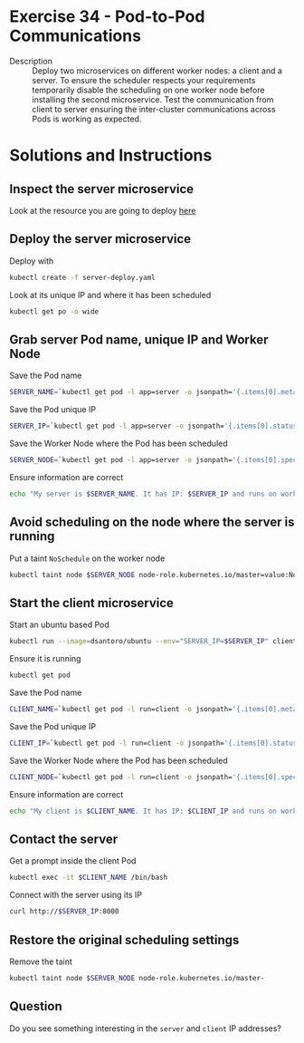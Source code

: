 * Exercise 34 - Pod-to-Pod Communications
  - Description :: Deploy two microservices on different worker nodes:
    a client and a server. To ensure the scheduler respects your
    requirements temporarily disable the scheduling on one worker node
    before installing the second microservice. Test the communication
    from client to server ensuring the inter-cluster communications
    across Pods is working as expected.

* Solutions and Instructions
** Inspect the server microservice
   Look at the resource you are going to deploy [[file:server-deploy.yaml][here]]
** Deploy the server microservice
   Deploy with
   #+BEGIN_SRC sh
   kubectl create -f server-deploy.yaml
   #+END_SRC

   Look at its unique IP and where it has been scheduled
   #+BEGIN_SRC sh
   kubectl get po -o wide
   #+END_SRC

** Grab server Pod name, unique IP and Worker Node
   Save the Pod name
   #+BEGIN_SRC sh
   SERVER_NAME=`kubectl get pod -l app=server -o jsonpath='{.items[0].metadata.name}'`
   #+END_SRC

   Save the Pod unique IP
   #+BEGIN_SRC sh
   SERVER_IP=`kubectl get pod -l app=server -o jsonpath='{.items[0].status.podIP}'`
   #+END_SRC

   Save the Worker Node where the Pod has been scheduled
   #+BEGIN_SRC sh
   SERVER_NODE=`kubectl get pod -l app=server -o jsonpath='{.items[0].spec.nodeName}'`
   #+END_SRC

   Ensure information are correct
   #+BEGIN_SRC sh
   echo "My server is $SERVER_NAME. It has IP: $SERVER_IP and runs on worker node $SERVER_NODE"
   #+END_SRC

** Avoid scheduling on the node where the server is running
   Put a taint =NoSchedule= on the worker node
   #+BEGIN_SRC sh
   kubectl taint node $SERVER_NODE node-role.kubernetes.io/master=value:NoSchedule
   #+END_SRC

** Start the client microservice
   Start an ubuntu based Pod
   #+BEGIN_SRC sh
   kubectl run --image=dsantoro/ubuntu --env="SERVER_IP=$SERVER_IP" client sleep infinity
   #+END_SRC

   Ensure it is running
   #+BEGIN_SRC sh
   kubectl get pod
   #+END_SRC

   Save the Pod name
   #+BEGIN_SRC sh
   CLIENT_NAME=`kubectl get pod -l run=client -o jsonpath='{.items[0].metadata.name}'`
   #+END_SRC

   Save the Pod unique IP
   #+BEGIN_SRC sh
   CLIENT_IP=`kubectl get pod -l run=client -o jsonpath='{.items[0].status.podIP}'`
   #+END_SRC

   Save the Worker Node where the Pod has been scheduled
   #+BEGIN_SRC sh
   CLIENT_NODE=`kubectl get pod -l run=client -o jsonpath='{.items[0].spec.nodeName}'`
   #+END_SRC

   Ensure information are correct
   #+BEGIN_SRC sh
   echo "My client is $CLIENT_NAME. It has IP: $CLIENT_IP and runs on worker node $CLIENT_NODE"
   #+END_SRC

** Contact the server
   Get a prompt inside the client Pod
   #+BEGIN_SRC sh
   kubectl exec -it $CLIENT_NAME /bin/bash
   #+END_SRC

   Connect with the server using its IP
   #+BEGIN_SRC sh
   curl http://$SERVER_IP:8000
   #+END_SRC

** Restore the original scheduling settings
   Remove the taint
   #+BEGIN_SRC sh
   kubectl taint node $SERVER_NODE node-role.kubernetes.io/master-
   #+END_SRC

** Question
   Do you see something interesting in the =server= and =client= IP addresses?

